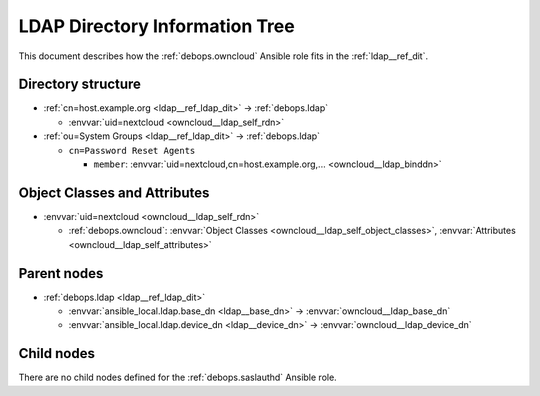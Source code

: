 .. _owncloud__ref_ldap_dit:

LDAP Directory Information Tree
===============================

This document describes how the :ref:`debops.owncloud` Ansible role fits in
the :ref:`ldap__ref_dit`.


Directory structure
-------------------

- :ref:`cn=host.example.org <ldap__ref_ldap_dit>` -> :ref:`debops.ldap`

  - :envvar:`uid=nextcloud <owncloud__ldap_self_rdn>`

- :ref:`ou=System Groups <ldap__ref_ldap_dit>` -> :ref:`debops.ldap`

  - ``cn=Password Reset Agents``

    - ``member``: :envvar:`uid=nextcloud,cn=host.example.org,... <owncloud__ldap_binddn>`


Object Classes and Attributes
-----------------------------

- :envvar:`uid=nextcloud <owncloud__ldap_self_rdn>`

  - :ref:`debops.owncloud`: :envvar:`Object Classes <owncloud__ldap_self_object_classes>`, :envvar:`Attributes <owncloud__ldap_self_attributes>`


Parent nodes
------------

- :ref:`debops.ldap <ldap__ref_ldap_dit>`

  - :envvar:`ansible_local.ldap.base_dn <ldap__base_dn>` -> :envvar:`owncloud__ldap_base_dn`

  - :envvar:`ansible_local.ldap.device_dn <ldap__device_dn>` -> :envvar:`owncloud__ldap_device_dn`


Child nodes
-----------

There are no child nodes defined for the :ref:`debops.saslauthd` Ansible role.
